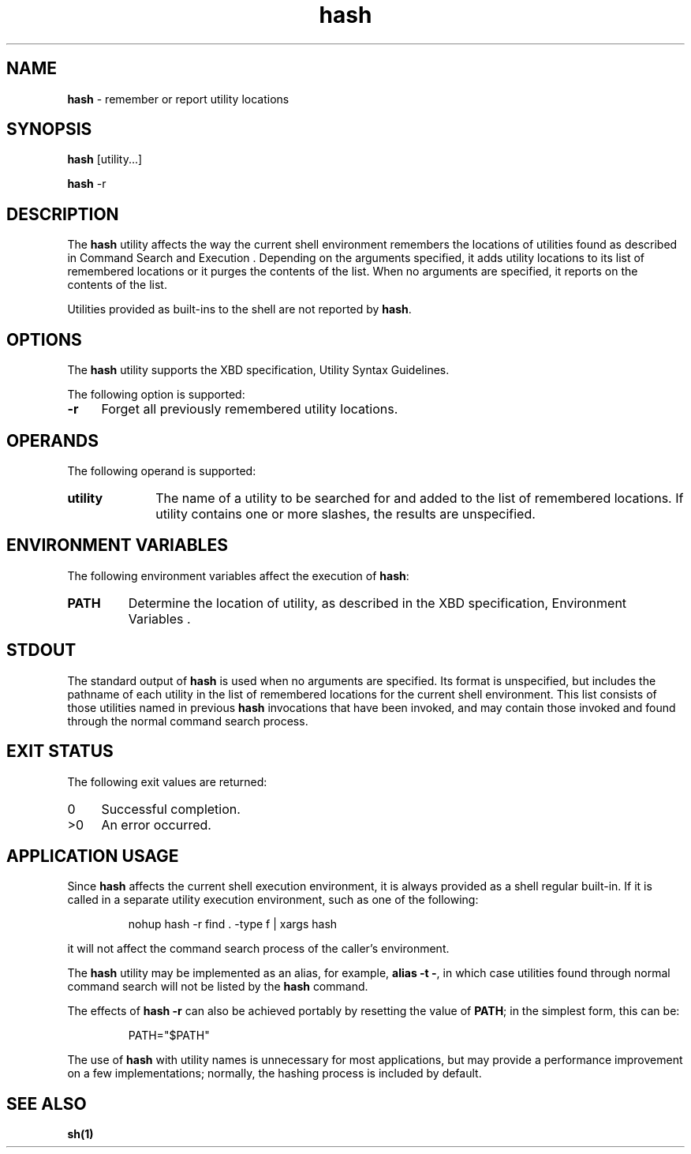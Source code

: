 '\"macro stdmacro
.if n .pH g1.hash @(#)hash	30.2 of 12/25/85
.nr X
.if \nX=0 .ds x} hash 1 "Essential Utilities" "\&"
.if \nX=1 .ds x} hash 1 "Essential Utilities"
.if \nX=2 .ds x} hash 1 "" "\&"
.if \nX=3 .ds x} hash "" "" "\&"
.ds OK [\|
.ds CK \|]
.TH \*(x}
.SH NAME
\f3hash\f1 - remember or report utility locations
.SH SYNOPSIS
.nf
\f3hash\f1 [utility...]

\f3hash\f1 -r
.fi
.SH DESCRIPTION
The \f3hash\f1 utility affects the way the current shell environment
remembers the locations of utilities found as described in Command
Search and Execution . Depending on the arguments specified, it adds
utility locations to its list of remembered locations or it purges the
contents of the list. When no arguments are specified, it reports on
the contents of the list.
.PP
Utilities provided as built-ins to the shell are not reported by \f3hash\f1.
.SH OPTIONS
The \f3hash\f1 utility supports the XBD specification, Utility Syntax
Guidelines.
.PP
The following option is supported:
.TP 4
\f3-r\f1
Forget all previously remembered utility locations.
.SH OPERANDS
The following operand is supported:
.TP 10
\f3utility\f1
The name of a utility to be searched for and added to the list
of remembered locations. If utility contains one or more slashes, the
results are unspecified.
.SH ENVIRONMENT VARIABLES
The following environment variables affect the execution of \f3hash\f1:
.TP 7
\f3PATH\f1
Determine the location of utility, as described in the XBD
specification, Environment Variables .
.SH STDOUT
The standard output of \f3hash\f1 is used when no arguments are specified.
Its format is unspecified, but includes the pathname of each utility in
the list of remembered locations for the current shell environment.
This list consists of those utilities named in previous \f3hash\f1
invocations that have been invoked, and may contain those invoked and
found through the normal command search process.
.SH EXIT STATUS
The following exit values are returned:
.TP 4
0
Successful completion.
.TP 4
>0
An error occurred.
.SH APPLICATION USAGE
Since \f3hash\f1 affects the current shell execution environment, it is
always provided as a shell regular built-in. If it is called in a
separate utility execution environment, such as one of the following:
.IP
nohup hash -r find . -type f | xargs hash
.PP
it will not affect the command search process of the caller's
environment.
.PP
The \f3hash\f1 utility may be implemented as an alias, for example, \f3alias -t
-\f1, in which case utilities found through normal command search will not
be listed by the \f3hash\f1 command.
.PP
The effects of \f3hash -r\f1 can also be achieved portably by resetting the
value of \f3PATH\f1; in the simplest form, this can be:
.IP
PATH="$PATH"
.PP
The use of \f3hash\f1 with utility names is unnecessary for most
applications, but may provide a performance improvement on a few
implementations; normally, the hashing process is included by default.
.SH SEE ALSO
\f3sh(1)\f1
